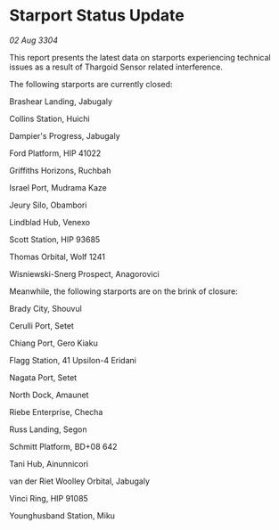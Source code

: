* Starport Status Update

/02 Aug 3304/

This report presents the latest data on starports experiencing technical issues as a result of Thargoid Sensor related interference. 

The following starports are currently closed: 

Brashear Landing, Jabugaly 

Collins Station, Huichi 

Dampier's Progress, Jabugaly 

Ford Platform, HIP 41022 

Griffiths Horizons, Ruchbah 

Israel Port, Mudrama Kaze 

Jeury Silo, Obambori 

Lindblad Hub, Venexo 

Scott Station, HIP 93685 

Thomas Orbital, Wolf 1241 

Wisniewski-Snerg Prospect, Anagorovici 

Meanwhile, the following starports are on the brink of closure: 

Brady City, Shouvul 

Cerulli Port, Setet 

Chiang Port, Gero Kiaku 

Flagg Station, 41 Upsilon-4 Eridani 

Nagata Port, Setet 

North Dock, Amaunet 

Riebe Enterprise, Checha 

Russ Landing, Segon 

Schmitt Platform, BD+08 642 

Tani Hub, Ainunnicori 

van der Riet Woolley Orbital, Jabugaly 

Vinci Ring, HIP 91085 

Younghusband Station, Miku